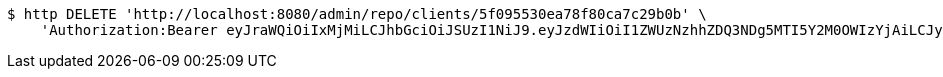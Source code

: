 [source,bash]
----
$ http DELETE 'http://localhost:8080/admin/repo/clients/5f095530ea78f80ca7c29b0b' \
    'Authorization:Bearer eyJraWQiOiIxMjMiLCJhbGciOiJSUzI1NiJ9.eyJzdWIiOiI1ZWUzNzhhZDQ3NDg5MTI5Y2M0OWIzYjAiLCJyb2xlcyI6W10sImlzcyI6Im1tYWR1LmNvbSIsImdyb3VwcyI6WyJ0ZXN0Iiwic2FtcGxlIl0sImF1dGhvcml0aWVzIjpbXSwiY2xpZW50X2lkIjoiMjJlNjViNzItOTIzNC00MjgxLTlkNzMtMzIzMDA4OWQ0OWE3IiwiZG9tYWluX2lkIjoiMCIsImF1ZCI6InRlc3QiLCJuYmYiOjE1OTQ0NDcxNTIsInVzZXJfaWQiOiIxMTExMTExMTEiLCJzY29wZSI6ImEuMS5jbGllbnQuZGVsZXRlIiwiZXhwIjoxNTk0NDQ3MTU3LCJpYXQiOjE1OTQ0NDcxNTIsImp0aSI6ImY1YmY3NWE2LTA0YTAtNDJmNy1hMWUwLTU4M2UyOWNkZTg2YyJ9.jUOnWuz-G9zCZAWaZ3Ja827vz0UKc0nbna2ZSHcZdU5FWvhYOKKB2expUYiT-15rDYn6ELUV1Jl5dQxpJPcHQ2s8_nJsQ-yYvHC7Fid1KrGYr7c1XXZFBjtac4KYZv_r663JAHK6cLKT_f43TD6laLm7dpjH37-lG12TsvjiRA96DPV1jF-wqcf-ycOMkHf85WDYahlC-lHJSDSc-RrQRE9UqRkzC-h1TpoU7aDRpOBWuuL4n5Y0lmsLqjN75LYRhQCklv5_Y3airD0Z1f3kmnIJJmrMpy5Vu_2_i2EBVBC7O3qtvjIr72SpUVoeZ7ZQWdIeR-1-rgFdaCqj2wD2Bg'
----